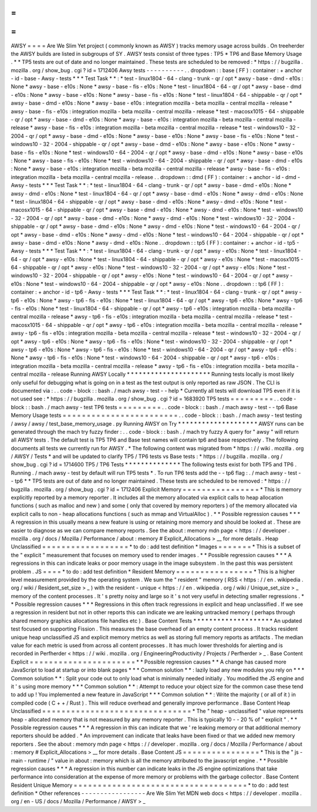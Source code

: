 =
=
=
=
AWSY
=
=
=
=
Are
We
Slim
Yet
project
(
commonly
known
as
AWSY
)
tracks
memory
usage
across
builds
.
On
treeherder
the
AWSY
builds
are
listed
in
subgroups
of
SY
.
AWSY
tests
consist
of
three
types
:
TP5
*
TP6
and
Base
Memory
Usage
.
*
\
*
TP5
tests
are
out
of
date
and
no
longer
maintained
.
These
tests
are
scheduled
to
be
removed
:
*
https
:
/
/
bugzilla
.
mozilla
.
org
/
show_bug
.
cgi
?
id
=
1712406
Awsy
tests
-
-
-
-
-
-
-
-
-
-
.
.
dropdown
:
:
base
(
FF
)
:
container
:
+
anchor
-
id
-
base
-
Awsy
-
tests
*
*
*
Test
Task
*
*
:
*
test
-
linux1804
-
64
-
clang
-
trunk
-
qr
/
opt
*
awsy
-
base
-
dmd
-
e10s
:
None
*
awsy
-
base
-
e10s
:
None
*
awsy
-
base
-
fis
-
e10s
:
None
*
test
-
linux1804
-
64
-
qr
/
opt
*
awsy
-
base
-
dmd
-
e10s
:
None
*
awsy
-
base
-
e10s
:
None
*
awsy
-
base
-
fis
-
e10s
:
None
*
test
-
linux1804
-
64
-
shippable
-
qr
/
opt
*
awsy
-
base
-
dmd
-
e10s
:
None
*
awsy
-
base
-
e10s
:
integration
mozilla
-
beta
mozilla
-
central
mozilla
-
release
*
awsy
-
base
-
fis
-
e10s
:
integration
mozilla
-
beta
mozilla
-
central
mozilla
-
release
*
test
-
macosx1015
-
64
-
shippable
-
qr
/
opt
*
awsy
-
base
-
dmd
-
e10s
:
None
*
awsy
-
base
-
e10s
:
integration
mozilla
-
beta
mozilla
-
central
mozilla
-
release
*
awsy
-
base
-
fis
-
e10s
:
integration
mozilla
-
beta
mozilla
-
central
mozilla
-
release
*
test
-
windows10
-
32
-
2004
-
qr
/
opt
*
awsy
-
base
-
dmd
-
e10s
:
None
*
awsy
-
base
-
e10s
:
None
*
awsy
-
base
-
fis
-
e10s
:
None
*
test
-
windows10
-
32
-
2004
-
shippable
-
qr
/
opt
*
awsy
-
base
-
dmd
-
e10s
:
None
*
awsy
-
base
-
e10s
:
None
*
awsy
-
base
-
fis
-
e10s
:
None
*
test
-
windows10
-
64
-
2004
-
qr
/
opt
*
awsy
-
base
-
dmd
-
e10s
:
None
*
awsy
-
base
-
e10s
:
None
*
awsy
-
base
-
fis
-
e10s
:
None
*
test
-
windows10
-
64
-
2004
-
shippable
-
qr
/
opt
*
awsy
-
base
-
dmd
-
e10s
:
None
*
awsy
-
base
-
e10s
:
integration
mozilla
-
beta
mozilla
-
central
mozilla
-
release
*
awsy
-
base
-
fis
-
e10s
:
integration
mozilla
-
beta
mozilla
-
central
mozilla
-
release
.
.
dropdown
:
:
dmd
(
FF
)
:
container
:
+
anchor
-
id
-
dmd
-
Awsy
-
tests
*
*
*
Test
Task
*
*
:
*
test
-
linux1804
-
64
-
clang
-
trunk
-
qr
/
opt
*
awsy
-
base
-
dmd
-
e10s
:
None
*
awsy
-
dmd
-
e10s
:
None
*
test
-
linux1804
-
64
-
qr
/
opt
*
awsy
-
base
-
dmd
-
e10s
:
None
*
awsy
-
dmd
-
e10s
:
None
*
test
-
linux1804
-
64
-
shippable
-
qr
/
opt
*
awsy
-
base
-
dmd
-
e10s
:
None
*
awsy
-
dmd
-
e10s
:
None
*
test
-
macosx1015
-
64
-
shippable
-
qr
/
opt
*
awsy
-
base
-
dmd
-
e10s
:
None
*
awsy
-
dmd
-
e10s
:
None
*
test
-
windows10
-
32
-
2004
-
qr
/
opt
*
awsy
-
base
-
dmd
-
e10s
:
None
*
awsy
-
dmd
-
e10s
:
None
*
test
-
windows10
-
32
-
2004
-
shippable
-
qr
/
opt
*
awsy
-
base
-
dmd
-
e10s
:
None
*
awsy
-
dmd
-
e10s
:
None
*
test
-
windows10
-
64
-
2004
-
qr
/
opt
*
awsy
-
base
-
dmd
-
e10s
:
None
*
awsy
-
dmd
-
e10s
:
None
*
test
-
windows10
-
64
-
2004
-
shippable
-
qr
/
opt
*
awsy
-
base
-
dmd
-
e10s
:
None
*
awsy
-
dmd
-
e10s
:
None
.
.
dropdown
:
:
tp5
(
FF
)
:
container
:
+
anchor
-
id
-
tp5
-
Awsy
-
tests
*
*
*
Test
Task
*
*
:
*
test
-
linux1804
-
64
-
clang
-
trunk
-
qr
/
opt
*
awsy
-
e10s
:
None
*
test
-
linux1804
-
64
-
qr
/
opt
*
awsy
-
e10s
:
None
*
test
-
linux1804
-
64
-
shippable
-
qr
/
opt
*
awsy
-
e10s
:
None
*
test
-
macosx1015
-
64
-
shippable
-
qr
/
opt
*
awsy
-
e10s
:
None
*
test
-
windows10
-
32
-
2004
-
qr
/
opt
*
awsy
-
e10s
:
None
*
test
-
windows10
-
32
-
2004
-
shippable
-
qr
/
opt
*
awsy
-
e10s
:
None
*
test
-
windows10
-
64
-
2004
-
qr
/
opt
*
awsy
-
e10s
:
None
*
test
-
windows10
-
64
-
2004
-
shippable
-
qr
/
opt
*
awsy
-
e10s
:
None
.
.
dropdown
:
:
tp6
(
FF
)
:
container
:
+
anchor
-
id
-
tp6
-
Awsy
-
tests
*
*
*
Test
Task
*
*
:
*
test
-
linux1804
-
64
-
clang
-
trunk
-
qr
/
opt
*
awsy
-
tp6
-
e10s
:
None
*
awsy
-
tp6
-
fis
-
e10s
:
None
*
test
-
linux1804
-
64
-
qr
/
opt
*
awsy
-
tp6
-
e10s
:
None
*
awsy
-
tp6
-
fis
-
e10s
:
None
*
test
-
linux1804
-
64
-
shippable
-
qr
/
opt
*
awsy
-
tp6
-
e10s
:
integration
mozilla
-
beta
mozilla
-
central
mozilla
-
release
*
awsy
-
tp6
-
fis
-
e10s
:
integration
mozilla
-
beta
mozilla
-
central
mozilla
-
release
*
test
-
macosx1015
-
64
-
shippable
-
qr
/
opt
*
awsy
-
tp6
-
e10s
:
integration
mozilla
-
beta
mozilla
-
central
mozilla
-
release
*
awsy
-
tp6
-
fis
-
e10s
:
integration
mozilla
-
beta
mozilla
-
central
mozilla
-
release
*
test
-
windows10
-
32
-
2004
-
qr
/
opt
*
awsy
-
tp6
-
e10s
:
None
*
awsy
-
tp6
-
fis
-
e10s
:
None
*
test
-
windows10
-
32
-
2004
-
shippable
-
qr
/
opt
*
awsy
-
tp6
-
e10s
:
None
*
awsy
-
tp6
-
fis
-
e10s
:
None
*
test
-
windows10
-
64
-
2004
-
qr
/
opt
*
awsy
-
tp6
-
e10s
:
None
*
awsy
-
tp6
-
fis
-
e10s
:
None
*
test
-
windows10
-
64
-
2004
-
shippable
-
qr
/
opt
*
awsy
-
tp6
-
e10s
:
integration
mozilla
-
beta
mozilla
-
central
mozilla
-
release
*
awsy
-
tp6
-
fis
-
e10s
:
integration
mozilla
-
beta
mozilla
-
central
mozilla
-
release
Running
AWSY
Locally
*
*
*
*
*
*
*
*
*
*
*
*
*
*
*
*
*
*
*
*
*
Running
tests
locally
is
most
likely
only
useful
for
debugging
what
is
going
on
in
a
test
as
the
test
output
is
only
reported
as
raw
JSON
.
The
CLI
is
documented
via
:
.
.
code
-
block
:
:
bash
.
/
mach
awsy
-
test
-
-
help
*
Currently
all
tests
will
download
TP5
even
if
it
is
not
used
see
:
*
https
:
/
/
bugzilla
.
mozilla
.
org
/
show_bug
.
cgi
?
id
=
1683920
TP5
tests
=
=
=
=
=
=
=
=
=
.
.
code
-
block
:
:
bash
.
/
mach
awsy
-
test
TP6
tests
=
=
=
=
=
=
=
=
=
.
.
code
-
block
:
:
bash
.
/
mach
awsy
-
test
-
-
tp6
Base
Memory
Usage
tests
=
=
=
=
=
=
=
=
=
=
=
=
=
=
=
=
=
=
=
=
=
=
=
=
.
.
code
-
block
:
:
bash
.
/
mach
awsy
-
test
testing
/
awsy
/
awsy
/
test_base_memory_usage
.
py
Running
AWSY
on
Try
*
*
*
*
*
*
*
*
*
*
*
*
*
*
*
*
*
*
*
*
AWSY
runs
can
be
generated
through
the
mach
try
fuzzy
finder
:
.
.
code
-
block
:
:
bash
.
/
mach
try
fuzzy
A
query
for
"
awsy
"
will
return
all
AWSY
tests
.
The
default
test
is
TP5
TP6
and
Base
test
names
will
contain
tp6
and
base
respectively
.
The
following
documents
all
tests
we
currently
run
for
AWSY
.
*
The
following
content
was
migrated
from
*
https
:
/
/
wiki
.
mozilla
.
org
/
AWSY
/
Tests
*
and
will
be
updated
to
clarify
TP5
/
TP6
tests
vs
Base
tests
:
*
https
:
/
/
bugzilla
.
mozilla
.
org
/
show_bug
.
cgi
?
id
=
1714600
TP5
/
TP6
Tests
*
*
*
*
*
*
*
*
*
*
*
*
*
*
The
following
tests
exist
for
both
TP5
and
TP6
.
Running
.
/
mach
awsy
-
test
by
default
will
run
TP5
tests
*
.
To
run
TP6
tests
add
the
-
-
tp6
flag
:
.
/
mach
awsy
-
test
-
-
tp6
*
\
*
TP5
tests
are
out
of
date
and
no
longer
maintained
.
These
tests
are
scheduled
to
be
removed
:
*
https
:
/
/
bugzilla
.
mozilla
.
org
/
show_bug
.
cgi
?
id
=
1712406
Explicit
Memory
=
=
=
=
=
=
=
=
=
=
=
=
=
=
=
=
*
This
is
memory
explicitly
reported
by
a
memory
reporter
.
It
includes
all
the
memory
allocated
via
explicit
calls
to
heap
allocation
functions
(
such
as
malloc
and
new
)
and
some
(
only
that
covered
by
memory
reporters
)
of
the
memory
allocated
via
explicit
calls
to
non
-
heap
allocations
functions
(
such
as
mmap
and
VirtualAlloc
)
.
*
*
Possible
regression
causes
*
*
*
A
regression
in
this
usually
means
a
new
feature
is
using
or
retaining
more
memory
and
should
be
looked
at
.
These
are
easier
to
diagnose
as
we
can
compare
memory
reports
.
See
the
about
:
memory
mdn
page
<
https
:
/
/
developer
.
mozilla
.
org
/
docs
/
Mozilla
/
Performance
/
about
:
memory
#
Explicit_Allocations
>
__
for
more
details
.
Heap
Unclassified
=
=
=
=
=
=
=
=
=
=
=
=
=
=
=
=
=
=
*
to
do
:
add
test
definition
*
Images
=
=
=
=
=
=
=
*
This
is
a
subset
of
the
"
explicit
"
measurement
that
focuses
on
memory
used
to
render
images
.
*
*
Possible
regression
causes
*
*
*
A
regressions
in
this
can
indicate
leaks
or
poor
memory
usage
in
the
image
subsystem
.
In
the
past
this
was
persistent
problem
.
JS
=
=
=
=
*
to
do
:
add
test
definition
*
Resident
Memory
=
=
=
=
=
=
=
=
=
=
=
=
=
=
=
=
*
This
is
a
higher
level
measurement
provided
by
the
operating
system
.
We
sum
the
"
resident
"
memory
(
RSS
<
https
:
/
/
en
.
wikipedia
.
org
/
wiki
/
Resident_set_size
>
_
)
with
the
resident
-
unique
<
https
:
/
/
en
.
wikipedia
.
org
/
wiki
/
Unique_set_size
>
_
memory
of
the
content
processes
.
It
'
s
pretty
noisy
and
large
so
it
'
s
not
very
useful
in
detecting
smaller
regressions
.
*
*
Possible
regression
causes
*
*
*
Regressions
in
this
often
track
regressions
in
explicit
and
heap
unclassified
.
If
we
see
a
regression
in
resident
but
not
in
other
reports
this
can
indicate
we
are
leaking
untracked
memory
(
perhaps
through
shared
memory
graphics
allocations
file
handles
etc
)
.
Base
Content
Tests
*
*
*
*
*
*
*
*
*
*
*
*
*
*
*
*
*
*
*
*
An
updated
test
focused
on
supporting
Fission
.
This
measures
the
base
overhead
of
an
empty
content
process
.
It
tracks
resident
unique
heap
unclassified
JS
and
explicit
memory
metrics
as
well
as
storing
full
memory
reports
as
artifacts
.
The
median
value
for
each
metric
is
used
from
across
all
content
processes
.
It
has
much
lower
thresholds
for
alerting
and
is
recorded
in
Perfherder
<
https
:
/
/
wiki
.
mozilla
.
org
/
EngineeringProductivity
/
Projects
/
Perfherder
>
_
.
Base
Content
Explicit
=
=
=
=
=
=
=
=
=
=
=
=
=
=
=
=
=
=
=
=
=
=
*
*
Possible
regression
causes
*
*
A
change
has
caused
more
JavaScript
to
load
at
startup
or
into
blank
pages
*
*
*
Common
solution
*
*
:
lazily
load
any
new
modules
you
rely
on
*
*
*
Common
solution
*
*
:
Split
your
code
out
to
only
load
what
is
minimally
needed
initially
.
You
modified
the
JS
engine
and
it
'
s
using
more
memory
*
*
*
Common
solution
*
*
:
Attempt
to
reduce
your
object
size
for
the
common
case
these
tend
to
add
up
!
You
implemented
a
new
feature
in
JavaScript
*
*
*
Common
solution
*
*
:
Write
the
majority
(
or
all
of
it
)
in
compiled
code
(
C
+
+
/
Rust
)
.
This
will
reduce
overhead
and
generally
improve
performance
.
Base
Content
Heap
Unclassified
=
=
=
=
=
=
=
=
=
=
=
=
=
=
=
=
=
=
=
=
=
=
=
=
=
=
=
=
=
=
=
*
The
"
heap
-
unclassified
"
value
represents
heap
-
allocated
memory
that
is
not
measured
by
any
memory
reporter
.
This
is
typically
10
-
-
20
%
of
"
explicit
"
.
*
*
Possible
regression
causes
*
*
*
A
regression
in
this
can
indicate
that
we
'
re
leaking
memory
or
that
additional
memory
reporters
should
be
added
.
*
An
improvement
can
indicate
that
leaks
have
been
fixed
or
that
we
added
new
memory
reporters
.
See
the
about
:
memory
mdn
page
<
https
:
/
/
developer
.
mozilla
.
org
/
docs
/
Mozilla
/
Performance
/
about
:
memory
#
Explicit_Allocations
>
__
for
more
details
.
Base
Content
JS
=
=
=
=
=
=
=
=
=
=
=
=
=
=
=
=
*
This
is
the
"
js
-
main
-
runtime
/
"
value
in
about
:
memory
which
is
all
the
memory
attributed
to
the
javascript
engine
.
*
*
Possible
regression
causes
*
*
*
A
regression
in
this
number
can
indicate
leaks
in
the
JS
engine
optimizations
that
take
performance
into
consideration
at
the
expense
of
more
memory
or
problems
with
the
garbage
collector
.
Base
Content
Resident
Unique
Memory
=
=
=
=
=
=
=
=
=
=
=
=
=
=
=
=
=
=
=
=
=
=
=
=
=
=
=
=
=
=
=
=
=
=
=
=
*
to
do
:
add
test
definition
*
Other
references
-
-
-
-
-
-
-
-
-
-
-
-
-
-
-
-
-
Are
We
Slim
Yet
MDN
web
docs
<
https
:
/
/
developer
.
mozilla
.
org
/
en
-
US
/
docs
/
Mozilla
/
Performance
/
AWSY
>
_
